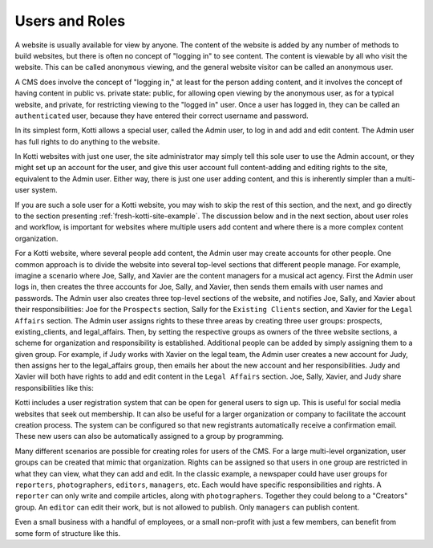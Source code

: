 Users and Roles
===============

A website is usually available for view by anyone. The content of the website
is added by any number of methods to build websites, but there is often no
concept of "logging in" to see content. The content is viewable by all who
visit the website. This can be called ``anonymous`` viewing, and the general
website visitor can be called an anonymous user.

A CMS does involve the concept of "logging in," at least for the person adding
content, and it involves the concept of having content in public vs. private
state: public, for allowing open viewing by the anonymous user, as for a
typical website, and private, for restricting viewing to the "logged in" user.
Once a user has logged in, they can be called an ``authenticated`` user,
because they have entered their correct username and password.

.. Image:: ../images/anonymous_vs_authenticated.png

In its simplest form, Kotti allows a special user, called the Admin user, to
log in and add and edit content. The Admin user has full rights to do anything
to the website.

In Kotti websites with just one user, the site administrator may simply tell
this sole user to use the Admin account, or they might set up an account for
the user, and give this user account full content-adding and editing rights to
the site, equivalent to the Admin user. Either way, there is just one user
adding content, and this is inherently simpler than a multi-user system.

If you are such a sole user for a Kotti website, you may wish to skip the rest
of this section, and the next, and go directly to the section presenting
:ref:`fresh-kotti-site-example`. The discussion below and in the next section,
about user roles and workflow, is important for websites where multiple users
add content and where there is a more complex content organization.

For a Kotti website, where several people add content, the Admin user may
create accounts for other people. One common approach is to divide the website
into several top-level sections that different people manage. For example,
imagine a scenario where Joe, Sally, and Xavier are the content managers for a
musical act agency. First the Admin user logs in, then creates the three
accounts for Joe, Sally, and Xavier, then sends them emails with user names and
passwords. The Admin user also creates three top-level sections of the website,
and notifies Joe, Sally, and Xavier about their responsibilities: Joe for the
``Prospects`` section, Sally for the ``Existing Clients`` section, and Xavier
for the ``Legal Affairs`` section.  The Admin user assigns rights to these
three areas by creating three user groups: prospects, existing_clients, and
legal_affairs.  Then, by setting the respective groups as owners of the three
website sections, a scheme for organization and responsibility is established.
Additional people can be added by simply assigning them to a given group. For
example, if Judy works with Xavier on the legal team, the Admin user creates a
new account for Judy, then assigns her to the legal_affairs group, then emails
her about the new account and her responsibilities.  Judy and Xavier will both
have rights to add and edit content in the ``Legal Affairs`` section. Joe,
Sally, Xavier, and Judy share responsibilities like this:

.. Image:: ../images/roles_music_agency.png

Kotti includes a user registration system that can be open for general users to
sign up. This is useful for social media websites that seek out membership. It
can also be useful for a larger organization or company to facilitate the
account creation process. The system can be configured so that new registrants
automatically receive a confirmation email. These new users can also be
automatically assigned to a group by programming.

Many different scenarios are possible for creating roles for users of the CMS.
For a large multi-level organization, user groups can be created that mimic
that organization. Rights can be assigned so that users in one group are
restricted in what they can view, what they can add and edit. In the classic
example, a newspaper could have user groups for ``reporters``,
``photographers``, ``editors``, ``managers``, etc. Each would have specific
responsibilities and rights.  A ``reporter`` can only write and compile
articles, along with ``photographers``.  Together they could belong to a
"Creators" group. An ``editor`` can edit their work, but is not allowed to
publish.  Only ``managers`` can publish content.

.. Image:: ../images/newspaper_workflow.png

Even a small business with a handful of employees, or a small non-profit with
just a few members, can benefit from some form of structure like this.
